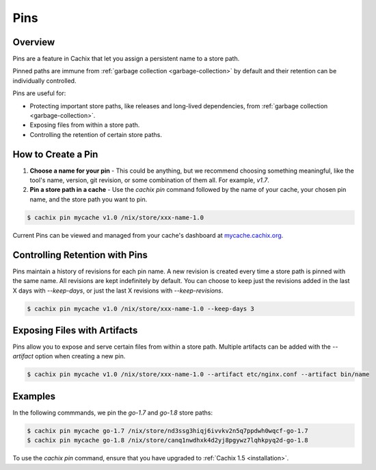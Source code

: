 .. _pins:

Pins
====

Overview
--------

Pins are a feature in Cachix that let you assign a persistent name to a store path.

Pinned paths are immune from :ref:`garbage collection <garbage-collection>` by default and their retention can be individually controlled.

Pins are useful for:

* Protecting important store paths, like releases and long-lived dependencies, from :ref:`garbage collection <garbage-collection>`.
* Exposing files from within a store path.
* Controlling the retention of certain store paths.

How to Create a Pin
-------------------

1. **Choose a name for your pin** - This could be anything, but we recommend choosing something meaningful, like the tool's name, version, git revision, or some combination of them all. For example, `v1.7`.

2. **Pin a store path in a cache** - Use the `cachix pin` command followed by the name of your cache, your chosen pin name, and the store path you want to pin.

.. code-block:: bash

   $ cachix pin mycache v1.0 /nix/store/xxx-name-1.0

Current Pins can be viewed and managed from your cache's dashboard at `mycache.cachix.org <https://cachix.cachix.org>`_.

Controlling Retention with Pins
-------------------------------

Pins maintain a history of revisions for each pin name. A new revision is created every time a store path is pinned with the same name.
All revisions are kept indefinitely by default. You can choose to keep just the revisions added in the last X days with `--keep-days`, or just the last X revisions with `--keep-revisions`.

.. code-block:: bash

   $ cachix pin mycache v1.0 /nix/store/xxx-name-1.0 --keep-days 3

Exposing Files with Artifacts
-----------------------------

Pins allow you to expose and serve certain files from within a store path. Multiple artifacts can be added with the `--artifact` option when creating a new pin.

.. code-block:: bash

   $ cachix pin mycache v1.0 /nix/store/xxx-name-1.0 --artifact etc/nginx.conf --artifact bin/name

Examples
--------

In the following commmands, we pin the `go-1.7` and `go-1.8` store paths:

.. code-block:: bash

   $ cachix pin mycache go-1.7 /nix/store/nd3ssg3hiqj6ivvkv2n5q7ppdwh0wqcf-go-1.7
   $ cachix pin mycache go-1.8 /nix/store/canq1nwdhxk4d2yj8pgywz7lqhkpyq2d-go-1.8

To use the `cachix pin` command, ensure that you have upgraded to :ref:`Cachix 1.5 <installation>`.
